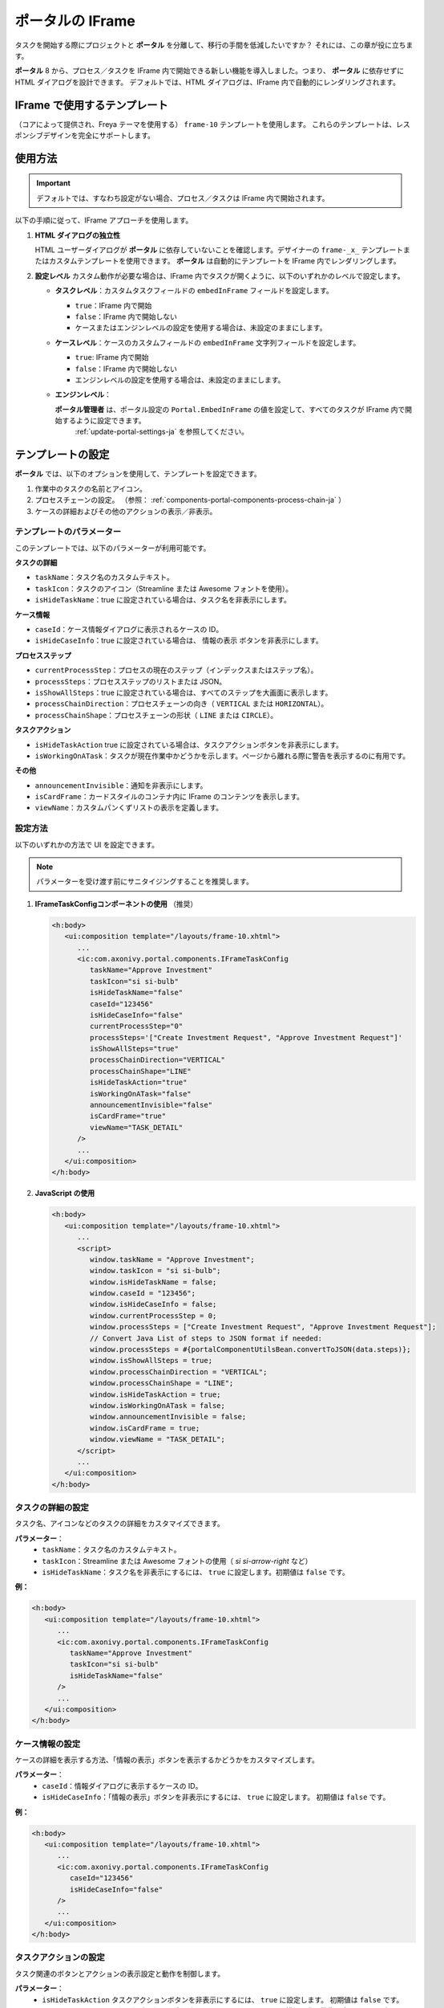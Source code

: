 .. _iframe-in-portal-ja:

ポータルの IFrame
************************************

タスクを開始する際にプロジェクトと **ポータル** を分離して、移行の手間を低減したいですか？
それには、この章が役に立ちます。

**ポータル** 8 から、プロセス／タスクを IFrame 内で開始できる新しい機能を導入しました。つまり、 **ポータル** に依存せずに HTML ダイアログを設計できます。
デフォルトでは、HTML ダイアログは、IFrame 内で自動的にレンダリングされます。

.. _iframe-usage-ja:

IFrame で使用するテンプレート
========================================================

（コアによって提供され、Freya テーマを使用する） ``frame-10`` テンプレートを使用します。  
これらのテンプレートは、レスポンシブデザインを完全にサポートします。

使用方法
===============================

.. important::
	デフォルトでは、すなわち設定がない場合、プロセス／タスクは IFrame 内で開始されます。

以下の手順に従って、IFrame アプローチを使用します。
 
#. **HTML ダイアログの独立性**

   HTML ユーザーダイアログが **ポータル** に依存していないことを確認します。デザイナーの ``frame-_x_`` テンプレートまたはカスタムテンプレートを使用できます。 
   **ポータル** は自動的にテンプレートを IFrame 内でレンダリングします。

#. **設定レベル**  
   カスタム動作が必要な場合は、IFrame 内でタスクが開くように、以下のいずれかのレベルで設定します。

   - **タスクレベル**：カスタムタスクフィールドの ``embedInFrame`` フィールドを設定します。

     - ``true``：IFrame 内で開始
     - ``false``：IFrame 内で開始しない
     - ケースまたはエンジンレベルの設定を使用する場合は、未設定のままにします。

     |task-embedInFrame|

   - **ケースレベル**：ケースのカスタムフィールドの ``embedInFrame`` 文字列フィールドを設定します。

     - ``true``: IFrame 内で開始
     - ``false``：IFrame 内で開始しない
     - エンジンレベルの設定を使用する場合は、未設定のままにします。

     |case-embedInFrame|

   - **エンジンレベル**：

     **ポータル管理者** は、ポータル設定の ``Portal.EmbedInFrame`` の値を設定して、すべてのタスクが IFrame 内で開始するように設定できます。  
      :ref:`update-portal-settings-ja` を参照してください。

.. _iframe-configure-template-ja:

テンプレートの設定
================================

**ポータル** では、以下のオプションを使用して、テンプレートを設定できます。

#. 作業中のタスクの名前とアイコン。  
#. プロセスチェーンの設定。  
   （参照： :ref:`components-portal-components-process-chain-ja` ）  
#. ケースの詳細およびその他のアクションの表示／非表示。


テンプレートのパラメーター
---------------------------------------------

このテンプレートでは、以下のパラメーターが利用可能です。

**タスクの詳細**

- ``taskName``：タスク名のカスタムテキスト。
- ``taskIcon``：タスクのアイコン（Streamline または Awesome フォントを使用）。
- ``isHideTaskName``：true に設定されている場合は、タスク名を非表示にします。

**ケース情報**

- ``caseId``：ケース情報ダイアログに表示されるケースの ID。
- ``isHideCaseInfo``：true に設定されている場合は、 ``情報の表示`` ボタンを非表示にします。

**プロセスステップ**

- ``currentProcessStep``：プロセスの現在のステップ（インデックスまたはステップ名）。
- ``processSteps``：プロセスステップのリストまたは JSON。
- ``isShowAllSteps``：true に設定されている場合は、すべてのステップを大画面に表示します。
- ``processChainDirection``：プロセスチェーンの向き（ ``VERTICAL`` または ``HORIZONTAL``）。
- ``processChainShape``：プロセスチェーンの形状（ ``LINE`` または ``CIRCLE``）。

**タスクアクション**

- ``isHideTaskAction`` true に設定されている場合は、タスクアクションボタンを非表示にします。
- ``isWorkingOnATask``：タスクが現在作業中かどうかを示します。ページから離れる際に警告を表示するのに有用です。 
  

**その他**

- ``announcementInvisible``：通知を非表示にします。
- ``isCardFrame``：カードスタイルのコンテナ内に IFrame のコンテンツを表示します。
- ``viewName``：カスタムパンくずリストの表示を定義します。

設定方法
---------------------------------

以下のいずれかの方法で UI を設定できます。

.. note::
       パラメーターを受け渡す前にサニタイジングすることを推奨します。

#. **IFrameTaskConfigコンポーネントの使用** （推奨）

   .. code-block:: xml

      <h:body>
         <ui:composition template="/layouts/frame-10.xhtml">
            ...
            <ic:com.axonivy.portal.components.IFrameTaskConfig 
               taskName="Approve Investment" 
               taskIcon="si si-bulb"
               isHideTaskName="false"
               caseId="123456"
               isHideCaseInfo="false"
               currentProcessStep="0"
               processSteps='["Create Investment Request", "Approve Investment Request"]'
               isShowAllSteps="true"
               processChainDirection="VERTICAL"
               processChainShape="LINE"
               isHideTaskAction="true"
               isWorkingOnATask="false"
               announcementInvisible="false"
               isCardFrame="true"
               viewName="TASK_DETAIL"
            />
            ...
         </ui:composition>
      </h:body>

#. **JavaScript の使用**

   .. code-block:: xml

      <h:body>
         <ui:composition template="/layouts/frame-10.xhtml">
            ...
            <script>
               window.taskName = "Approve Investment";
               window.taskIcon = "si si-bulb";
               window.isHideTaskName = false;
               window.caseId = "123456";
               window.isHideCaseInfo = false;
               window.currentProcessStep = 0;
               window.processSteps = ["Create Investment Request", "Approve Investment Request"];
               // Convert Java List of steps to JSON format if needed:
               window.processSteps = #{portalComponentUtilsBean.convertToJSON(data.steps)};
               window.isShowAllSteps = true;
               window.processChainDirection = "VERTICAL";
               window.processChainShape = "LINE";
               window.isHideTaskAction = true;
               window.isWorkingOnATask = false;
               window.announcementInvisible = false;
               window.isCardFrame = true;
               window.viewName = "TASK_DETAIL";
            </script>
            ...
         </ui:composition>
      </h:body>

タスクの詳細の設定
--------------------------------
タスク名、アイコンなどのタスクの詳細をカスタマイズできます。 

**パラメーター**：
   - ``taskName``：タスク名のカスタムテキスト。
   - ``taskIcon``：Streamline または Awesome フォントの使用（ `si si-arrow-right` など）
   - ``isHideTaskName``：タスク名を非表示にするには、 ``true`` に設定します。初期値は ``false`` です。

**例：**

.. code-block:: xml

   <h:body>
      <ui:composition template="/layouts/frame-10.xhtml">
         ...
         <ic:com.axonivy.portal.components.IFrameTaskConfig
            taskName="Approve Investment"
            taskIcon="si si-bulb"
            isHideTaskName="false"
         />
         ...
      </ui:composition>
   </h:body>


ケース情報の設定
-----------------------------
ケースの詳細を表示する方法、「情報の表示」ボタンを表示するかどうかをカスタマイズします。

**パラメーター**：
   - ``caseId``：情報ダイアログに表示するケースの ID。
   - ``isHideCaseInfo``：「情報の表示」ボタンを非表示にするには、 ``true`` に設定します。
     初期値は ``false`` です。

**例：**

.. code-block:: xml

   <h:body>
      <ui:composition template="/layouts/frame-10.xhtml">
         ...
         <ic:com.axonivy.portal.components.IFrameTaskConfig
            caseId="123456"
            isHideCaseInfo="false"
         />
         ...
      </ui:composition>
   </h:body>

タスクアクションの設定
-------------------------------------------------
タスク関連のボタンとアクションの表示設定と動作を制御します。

**パラメーター**：
   - ``isHideTaskAction`` タスクアクションボタンを非表示にするには、 ``true`` に設定します。 
     初期値は ``false`` です。
   - ``isWorkingOnATask``：タスクがアクティブかどうかを示します。 
     ページから離れる際に警告を表示するのに有用です。初期値は ``true`` です。

**例：**

.. code-block:: xml

   <h:body>
      <ui:composition template="/layouts/frame-10.xhtml">
         ...
         <ic:com.axonivy.portal.components.IFrameTaskConfig
            isHideTaskAction="true"
            isWorkingOnATask="true"
         />
         ...
      </ui:composition>
   </h:body>


その他のオプションの設定
--------------------------------------
追加の設定は、要素のレイアウトと表示設定に影響を及ぼすことがあります。

**パラメーター**：
   - ``announcementInvisible``：通知を非表示にするには、 ``true`` に設定します。 
     初期値は ``false`` です。
   - ``isCardFrame``：カードスタイルのコンテナ内に IFrame のコンテンツを表示するには、 ``true`` に設定します。 
     
   - ``viewName``：カスタムパンくずリストの表示。設定可能な値： 
     ``HOME, PROCESS, TASK, TASK_DETAIL, CASE_DETAIL, CASE, TECHNICAL_CASE, RELATED_TASK, 
     USER_PROFILE, ABSENCES_MANAGEMENT, DASHBOARD_CONFIGURATION, EDIT_DASHBOARD_DETAILS, 
     PROCESS_VIEWER, PORTAL_MANAGEMENT, NOTIFICATION``.

**例：**   

.. code-block:: xml

   <h:body>
      <ui:composition template="/layouts/frame-10.xhtml">
         ...
         <ic:com.axonivy.portal.components.IFrameTaskConfig
            announcementInvisible="false"
            isCardFrame="true"
            viewName="TASK_DETAIL"
         />
         ...
      </ui:composition>
   </h:body>

表示情報の設定
----------------------------------------

``情報の表示`` ボタンをクリックすると、 **ポータル** のモーダルダイアログに実行中のケースの詳細が表示されます。


``情報の表示`` のオプション

   - ``caseId``：モーダルダイアログに表示するケースのケース ID。
   - ``isHideCaseInfo``： ``情報の表示`` ボタンを非表示にします。

.. csv-table::
  :file: documents/available_show_information_options.csv
  :widths: 20 50
  :header-rows: 1
  :class: longtable

IFrameTaskConfig を使用した例：

.. code-block:: xml

   <h:body>
      <ui:composition template="/layouts/frame-10.xhtml">
         ...
         <ic:com.axonivy.portal.components.IFrameTaskConfig 
            caseId="123456"
         />
         ...
      </ui:composition>
   </h:body>

プロセスステップの設定
----------------------------------------

``プロセスステップ`` では、ステップのリストからレイアウト、形状まで、さまざまなオプションを設定できます。

``プロセスステップ`` のオプション

.. csv-table::
  :file: documents/available_process_steps_options.csv
  :widths: 20 50
  :header-rows: 1
  :class: longtable


.. note::

       ``processSteps`` パラメーターを定義するときは、必ずこの JSP 機能タグを ``xmlns:fn="http://xmlns.jcp.org/jsp/jstl/functions"`` HTML ダイアログに追加してください。
       

IFrameTaskConfig を使用した例：

.. code-block:: xml

   <h:body>
      <ui:composition template="/layouts/frame-10.xhtml">
         ...
         <ic:com.axonivy.portal.components.IFrameTaskConfig 
            currentProcessStep="0"
            processSteps='["Create Investment Request", "Approve Investment Request"]'
            processChainDirection="VERTICAL"
            processChainShape="LINE"
         />
         ...
      </ui:composition>
   </h:body>

その他のオプション
----------------------------------------

オプションは、機能とレイアウトに影響を及ぼすことがあります。

.. csv-table::
  :file: documents/available_other_options.csv
  :widths: 20 50
  :header-rows: 1
  :class: longtable

IFrameTaskConfig を使用した例：

.. code-block:: xml

   <h:body>
      <ui:composition template="/layouts/frame-10.xhtml">
         ...
         <ic:com.axonivy.portal.components.IFrameTaskConfig 
            isHideTaskAction="true"
            isWorkingOnATask="false"
            announcementInvisible="false"
            isCardFrame="true"
         />
         ...
      </ui:composition>
   </h:body>

開発者へのヒント
===================================

プロジェクトにタスクを完了しないナビゲーションボタン（キャンセルなど）が含まれる場合は、HTML ダイアログでユーザーを所定のページ（アプリケーションホーム、タスクリスト、プロセスリストなど）にリダイレクトしてください。



.. |task-embedInFrame| image:: images/task-embedInFrame.png
.. |case-embedInFrame| image:: images/case-embedInFrame.png
.. |case-list-template| image:: ../../screenshots/case/case-key-information.png
.. |task-list-template| image:: ../../screenshots/task/task-key-information.png
.. |task-name-template| image:: ../../screenshots/layout-template/task-template.png

